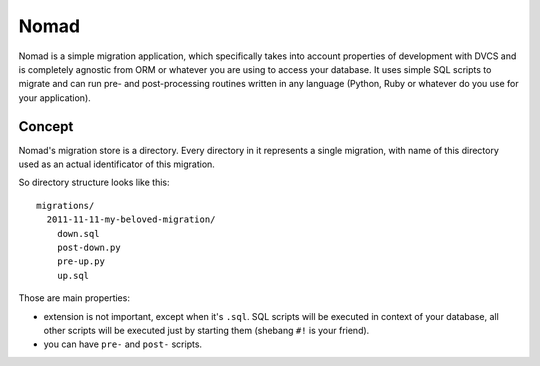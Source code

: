 .. -*- mode: rst -*-

=======
 Nomad
=======

Nomad is a simple migration application, which specifically takes into account
properties of development with DVCS and is completely agnostic from ORM or
whatever you are using to access your database. It uses simple SQL scripts to
migrate and can run pre- and post-processing routines written in any language
(Python, Ruby or whatever do you use for your application).


Concept
-------

Nomad's migration store is a directory. Every directory in it represents a
single migration, with name of this directory used as an actual identificator of
this migration.

So directory structure looks like this::

  migrations/
    2011-11-11-my-beloved-migration/
      down.sql
      post-down.py
      pre-up.py
      up.sql

Those are main properties:

- extension is not important, except when it's ``.sql``. SQL scripts will be
  executed in context of your database, all other scripts will be executed just
  by starting them (shebang ``#!`` is your friend).
- you can have ``pre-`` and ``post-`` scripts.
